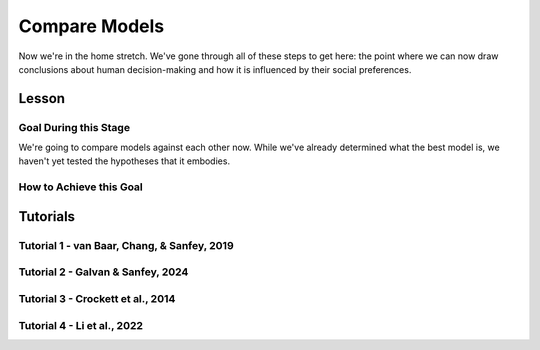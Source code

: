 Compare Models
**********

Now we're in the home stretch. 
We've gone through all of these steps to get here: the point where we can now draw conclusions about human decision-making and how it is influenced by their social preferences. 

Lesson
================

.. article-info::
    :avatar: UCLA_Suit.jpg
    :avatar-link: https://www.decisionneurosciencelab.com/elijahgalvan
    :author: Elijah Galvan
    :date: September 1, 2023
    :read-time: 8 min read
    :class-container: sd-p-2 sd-outline-muted sd-rounded-1

Goal During this Stage
---------------

We're going to compare models against each other now. 
While we've already determined what the best model is, we haven't yet tested the hypotheses that it embodies. 

How to Achieve this Goal
------------

.. dropdown:: Hypothesis Testing via Model Comparison

    .. tab-set::

        .. tab-item:: Plain English

            We're going to compare MFIs for various models within subjects using uncorrected paired t-tests. 
            Remember that we have to exclude any subjects for whom the model perfectly explains behavior. 
            Also, if we hypothesized that our favored model would outperform other models, we should use directional tests.

            .. Note::

                You should never correct for multiple comparisons when testing computational models against each other. 
                Your model fits the data best: you're testing the best model, and the best model only, against all of the other models in your set. 
                One of those models in your model set will have the lowest lower boundary of their confidence interval - this is the model we want to test against (this is usually the second-best performing model but not necessarily). 
                There is no reason to compromise our power when we are making multiple comparisons only to facilitate testing your model against the best challenger.

        .. tab-item:: R

            ::

                excluded1 = which(subjectData$modelSS == 0 | altSubjectData$modelAlt1SS == 0)
                excluded2 = which(subjectData$modelSS == 0 | altSubjectData$mode2Alt1SS == 0)

                t.test(subjectData$modelAIC[-excluded1], altSubjectData$modelAlt1AIC[-excluded1], paired = T, alternative = 'less') #favored model should be less than the other model (i.e. better model fit)
                t.test(subjectData$modelAIC[-excluded2], altSubjectData$modelAlt2AIC[-excluded2], paired = T, alternative = 'less')


        .. tab-item:: MatLab

            ::

                excluded1 = find(subjectData.modelSS == 0 | altSubjectData.modelAlt1SS == 0);
                excluded2 = find(subjectData.modelSS == 0 | altSubjectData.modelAlt2SS == 0);

                [~, p1] = ttest(subjectData.modelAIC(setdiff(1:end, excluded1)), altSubjectData.modelAlt1AIC(setdiff(1:end, excluded1)), 'Tail', 'left');
                [~, p2] = ttest(subjectData.modelAIC(setdiff(1:end, excluded2)), altSubjectData.modelAlt2AIC(setdiff(1:end, excluded2)), 'Tail', 'left');


        .. tab-item:: Python

            ::
                
                from scipy.stats import ttest_rel

                excluded1 = np.where((subjectData['modelSS'] == 0) | (altSubjectData['modelAlt1SS'] == 0))[0]
                excluded2 = np.where((subjectData['modelSS'] == 0) | (altSubjectData['modelAlt2SS'] == 0))[0]

                _, p1 = ttest_rel(subjectData['modelAIC'][np.setdiff1d(np.arange(len(subjectData)), excluded1)],
                                altSubjectData['modelAlt1AIC'][np.setdiff1d(np.arange(len(altSubjectData)), excluded1)],
                                alternative='less')

                _, p2 = ttest_rel(subjectData['modelAIC'][np.setdiff1d(np.arange(len(subjectData)), excluded2)],
                                altSubjectData['modelAlt2AIC'][np.setdiff1d(np.arange(len(altSubjectData)), excluded2)],
                                alternative='less')


Tutorials
==========

Tutorial 1 - van Baar, Chang, & Sanfey, 2019
----------------------

.. dropdown:: Hypothesis Testing via Model Comparison

    .. tab-set::

        .. tab-item:: R

            ::

                t.test(subjectData$modelAIC, altSubjectData$modelAICGreed, paired = T) #negative mean difference/t value means that first term is lower than second term and lower MFI is better
                t.test(subjectData$modelAIC, altSubjectData$modelAICGuilt, paired = T)
                t.test(subjectData$modelAIC, altSubjectData$modelAICInequity, paired = T)

                library(ggsignif)
                aic = c(mean(subjectData$modelAIC), mean(altSubjectData$modelAICGreed), mean(altSubjectData$modelAICGuilt), mean(altSubjectData$modelAICInequity))
                qplot(y = aic,
                    x = as.factor(c('Moral Strategies Model', 'Greed Model', 'Guilt Model', 'Inequity Model')), 
                    fill = as.factor(c('Moral Strategies Model', 'Greed Model', 'Guilt Model', 'Inequity Model')), 
                    color = '',
                    geom = 'col') + 
                    labs(x = 'Model', y = 'AIC', fill = NULL, color = NULL) + 
                    theme_minimal() + scale_color_manual(values = c(rgb(0, 0, 0, maxColorValue = 255))) + 
                    scale_fill_manual(values = c(rgb(132.5, 132.5, 132.5, maxColorValue = 255), 
                                                rgb(132.5, 132.5, 132.5, maxColorValue = 255), 
                                                rgb(132.5, 132.5, 132.5, maxColorValue = 255), 
                                                rgb(218, 165, 32, maxColorValue = 255))) + 
                    geom_signif(comparisons = list(c('Moral Strategies Model', 'Greed Model')), y = 341, textsize = 0)+
                    geom_signif(comparisons = list(c('Moral Strategies Model', 'Guilt Model')), y = 328, textsize = 0)+
                    geom_signif(comparisons = list(c('Moral Strategies Model', 'Inequity Model')), y = 315, textsize = 0) +
                    annotate("text", x = 2.5, label = "***", y = 358, size = 4)+ # 3 for p < 0.001, 2 for p < 0.01, 1 for p < 0.05 usually
                    annotate("text", x = 3, label = "***", y = 345, size = 4)+
                    annotate("text", x = 3.5, label = "***", y = 332, size = 4)

        .. tab-item:: MatLab

            ::

        .. tab-item:: Python

            ::

Tutorial 2 - Galvan & Sanfey, 2024
-------------------

.. dropdown:: Hypothesis Testing via Model Comparison

    .. tab-set::

        .. tab-item:: R

            ::

                alpha = 0.05/length(conditions)
                
                # Merit Condition
                t.test(subjectData$AICMerit[-excludedM], altSubjectData$AICPMerit[-excludedM], paired = T, conf.level = (1 - alpha), alternative = 'less')
                t.test(subjectData$AICMerit[-excludedM], altSubjectData$AICLMerit[-excludedM], paired = T, conf.level = (1 - alpha), alternative = 'less')
                t.test(subjectData$AICMerit[-excludedM], altSubjectData$AICTMerit[-excludedM], paired = T, conf.level = (1 - alpha), alternative = 'less')
                t.test(subjectData$AICMerit[-excludedM], altSubjectData$AICPLMerit[-excludedM], paired = T, conf.level = (1 - alpha), alternative = 'less')
                t.test(subjectData$AICMerit[-excludedM], altSubjectData$AICPTMerit[-excludedM], paired = T, conf.level = (1 - alpha), alternative = 'less')
                t.test(subjectData$AICMerit[-excludedM], altSubjectData$AICLTMerit[-excludedM], paired = T, conf.level = (1 - alpha), alternative = 'less')

                
                # Corruption Condition
                t.test(subjectData$AICEntitlement[-excludedE], altSubjectData$AICPEntitlement[-excludedE], paired = T, conf.level = (1 - alpha), alternative = 'less')
                t.test(subjectData$AICEntitlement[-excludedE], altSubjectData$AICLEntitlement[-excludedE], paired = T, conf.level = (1 - alpha), alternative = 'less')
                t.test(subjectData$AICEntitlement[-excludedE], altSubjectData$AICTEntitlement[-excludedE], paired = T, conf.level = (1 - alpha), alternative = 'less')
                t.test(subjectData$AICEntitlement[-excludedE], altSubjectData$AICPLEntitlement[-excludedE], paired = T, conf.level = (1 - alpha), alternative = 'less')
                t.test(subjectData$AICEntitlement[-excludedE], altSubjectData$AICPTEntitlement[-excludedE], paired = T, conf.level = (1 - alpha), alternative = 'less')
                t.test(subjectData$AICEntitlement[-excludedE], altSubjectData$AICLTEntitlement[-excludedE], paired = T, conf.level = (1 - alpha), alternative = 'less')
                
                # Corruption Condition
                t.test(subjectData$AICCorruption[-excludedC], altSubjectData$AICPCorruption[-excludedC], paired = T, conf.level = (1 - alpha), alternative = 'less')
                t.test(subjectData$AICCorruption[-excludedC], altSubjectData$AICLCorruption[-excludedC], paired = T, conf.level = (1 - alpha), alternative = 'less')
                t.test(subjectData$AICCorruption[-excludedC], altSubjectData$AICTCorruption[-excludedC], paired = T, conf.level = (1 - alpha), alternative = 'less')
                t.test(subjectData$AICCorruption[-excludedC], altSubjectData$AICPLCorruption[-excludedC], paired = T, conf.level = (1 - alpha), alternative = 'less')
                t.test(subjectData$AICCorruption[-excludedC], altSubjectData$AICPTCorruption[-excludedC], paired = T, conf.level = (1 - alpha), alternative = 'less')
                t.test(subjectData$AICCorruption[-excludedC], altSubjectData$AICLTCorruption[-excludedC], paired = T, conf.level = (1 - alpha), alternative = 'less')
                
                # Luck Condition
                t.test(subjectData$AICLuck[-excludedL], altSubjectData$AICPLuck[-excludedL], paired = T, conf.level = (1 - alpha), alternative = 'less')
                t.test(subjectData$AICLuck[-excludedL], altSubjectData$AICLLuck[-excludedL], paired = T, conf.level = (1 - alpha), alternative = 'less')
                t.test(subjectData$AICLuck[-excludedL], altSubjectData$AICTLuck[-excludedL], paired = T, conf.level = (1 - alpha), alternative = 'less')
                t.test(subjectData$AICLuck[-excludedL], altSubjectData$AICPLLuck[-excludedL], paired = T, conf.level = (1 - alpha), alternative = 'less')
                t.test(subjectData$AICLuck[-excludedL], altSubjectData$AICPTLuck[-excludedL], paired = T, conf.level = (1 - alpha), alternative = 'less')
                t.test(subjectData$AICLuck[-excludedL], altSubjectData$AICLTLuck[-excludedL], paired = T, conf.level = (1 - alpha), alternative = 'less')

        .. tab-item:: MatLab

            ::

                alpha = 0.05 / length(conditions);

                % Merit Condition
                for i = 1:length(conditions)
                    ttest(subjectData.AICMerit(~excludedM), altSubjectData.AICPMerit(~excludedM), 'Tail', 'left', 'Alpha', alpha);
                    ttest(subjectData.AICMerit(~excludedM), altSubjectData.AICLMerit(~excludedM), 'Tail', 'left', 'Alpha', alpha);
                    ttest(subjectData.AICMerit(~excludedM), altSubjectData.AICTMerit(~excludedM), 'Tail', 'left', 'Alpha', alpha);
                    ttest(subjectData.AICMerit(~excludedM), altSubjectData.AICPLMerit(~excludedM), 'Tail', 'left', 'Alpha', alpha);
                    ttest(subjectData.AICMerit(~excludedM), altSubjectData.AICPTMerit(~excludedM), 'Tail', 'left', 'Alpha', alpha);
                    ttest(subjectData.AICMerit(~excludedM), altSubjectData.AICLTMerit(~excludedM), 'Tail', 'left', 'Alpha', alpha);
                end

                % Entitlement Condition
                for i = 1:length(conditions)
                    ttest(subjectData.AICEntitlement(~excludedE), altSubjectData.AICPEntitlement(~excludedE), 'Tail', 'left', 'Alpha', alpha);
                    ttest(subjectData.AICEntitlement(~excludedE), altSubjectData.AICLEntitlement(~excludedE), 'Tail', 'left', 'Alpha', alpha);
                    ttest(subjectData.AICEntitlement(~excludedE), altSubjectData.AICTEntitlement(~excludedE), 'Tail', 'left', 'Alpha', alpha);
                    ttest(subjectData.AICEntitlement(~excludedE), altSubjectData.AICPLEntitlement(~excludedE), 'Tail', 'left', 'Alpha', alpha);
                    ttest(subjectData.AICEntitlement(~excludedE), altSubjectData.AICPTEntitlement(~excludedE), 'Tail', 'left', 'Alpha', alpha);
                    ttest(subjectData.AICEntitlement(~excludedE), altSubjectData.AICLTEntitlement(~excludedE), 'Tail', 'left', 'Alpha', alpha);
                end

                % Corruption Condition
                for i = 1:length(conditions)
                    ttest(subjectData.AICCorruption(~excludedC), altSubjectData.AICPCorruption(~excludedC), 'Tail', 'left', 'Alpha', alpha);
                    ttest(subjectData.AICCorruption(~excludedC), altSubjectData.AICLCorruption(~excludedC), 'Tail', 'left', 'Alpha', alpha);
                    ttest(subjectData.AICCorruption(~excludedC), altSubjectData.AICTCorruption(~excludedC), 'Tail', 'left', 'Alpha', alpha);
                    ttest(subjectData.AICCorruption(~excludedC), altSubjectData.AICPLCorruption(~excludedC), 'Tail', 'left', 'Alpha', alpha);
                    ttest(subjectData.AICCorruption(~excludedC), altSubjectData.AICPTCorruption(~excludedC), 'Tail', 'left', 'Alpha', alpha);
                    ttest(subjectData.AICCorruption(~excludedC), altSubjectData.AICLTCorruption(~excludedC), 'Tail', 'left', 'Alpha', alpha);
                end

                % Luck Condition
                for i = 1:length(conditions)
                    ttest(subjectData.AICLuck(~excludedL), altSubjectData.AICPLuck(~excludedL), 'Tail', 'left', 'Alpha', alpha);
                    ttest(subjectData.AICLuck(~excludedL), altSubjectData.AICLLuck(~excludedL), 'Tail', 'left', 'Alpha', alpha);
                    ttest(subjectData.AICLuck(~excludedL), altSubjectData.AICTLuck(~excludedL), 'Tail', 'left', 'Alpha', alpha);
                    ttest(subjectData.AICLuck(~excludedL), altSubjectData.AICPLLuck(~excludedL), 'Tail', 'left', 'Alpha', alpha);
                    ttest(subjectData.AICLuck(~excludedL), altSubjectData.AICPTLuck(~excludedL), 'Tail', 'left', 'Alpha', alpha);
                    ttest(subjectData.AICLuck(~excludedL), altSubjectData.AICLTLuck(~excludedL), 'Tail', 'left', 'Alpha', alpha);
                end

        .. tab-item:: Python

            ::

                alpha <- 0.05 / length(conditions)

                # Merit Condition
                t.test(subjectData$AICMerit[-excludedM], altSubjectData$AICPMerit[-excludedM], paired = TRUE, conf.level = 1 - alpha, alternative = 'less')
                t.test(subjectData$AICMerit[-excludedM], altSubjectData$AICLMerit[-excludedM], paired = TRUE, conf.level = 1 - alpha, alternative = 'less')
                t.test(subjectData$AICMerit[-excludedM], altSubjectData$AICTMerit[-excludedM], paired = TRUE, conf.level = 1 - alpha, alternative = 'less')
                t.test(subjectData$AICMerit[-excludedM], altSubjectData$AICPLMerit[-excludedM], paired = TRUE, conf.level = 1 - alpha, alternative = 'less')
                t.test(subjectData$AICMerit[-excludedM], altSubjectData$AICPTMerit[-excludedM], paired = TRUE, conf.level = 1 - alpha, alternative = 'less')
                t.test(subjectData$AICMerit[-excludedM], altSubjectData$AICLTMerit[-excludedM], paired = TRUE, conf.level = 1 - alpha, alternative = 'less')

                # Entitlement Condition
                t.test(subjectData$AICEntitlement[-excludedE], altSubjectData$AICPEntitlement[-excludedE], paired = TRUE, conf.level = 1 - alpha, alternative = 'less')
                t.test(subjectData$AICEntitlement[-excludedE], altSubjectData$AICLEntitlement[-excludedE], paired = TRUE, conf.level = 1 - alpha, alternative = 'less')
                t.test(subjectData$AICEntitlement[-excludedE], altSubjectData$AICTEntitlement[-excludedE], paired = TRUE, conf.level = 1 - alpha, alternative = 'less')
                t.test(subjectData$AICEntitlement[-excludedE], altSubjectData$AICPLEntitlement[-excludedE], paired = TRUE, conf.level = 1 - alpha, alternative = 'less')
                t.test(subjectData$AICEntitlement[-excludedE], altSubjectData$AICPTEntitlement[-excludedE], paired = TRUE, conf.level = 1 - alpha, alternative = 'less')
                t.test(subjectData$AICEntitlement[-excludedE], altSubjectData$AICLTEntitlement[-excludedE], paired = TRUE, conf.level = 1 - alpha, alternative = 'less')

                # Corruption Condition
                t.test(subjectData$AICCorruption[-excludedC], altSubjectData$AICPCorruption[-excludedC], paired = TRUE, conf.level = 1 - alpha, alternative = 'less')
                t.test(subjectData$AICCorruption[-excludedC], altSubjectData$AICLCorruption[-excludedC], paired = TRUE, conf.level = 1 - alpha, alternative = 'less')
                t.test(subjectData$AICCorruption[-excludedC], altSubjectData$AICTCorruption[-excludedC], paired = TRUE, conf.level = 1 - alpha, alternative = 'less')
                t.test(subjectData$AICCorruption[-excludedC], altSubjectData$AICPLCorruption[-excludedC], paired = TRUE, conf.level = 1 - alpha, alternative = 'less')
                t.test(subjectData$AICCorruption[-excludedC], altSubjectData$AICPTCorruption[-excludedC], paired = TRUE, conf.level = 1 - alpha, alternative = 'less')
                t.test(subjectData$AICCorruption[-excludedC], altSubjectData$AICLTCorruption[-excludedC], paired = TRUE, conf.level = 1 - alpha, alternative = 'less')

                # Luck Condition
                t.test(subjectData$AICLuck[-excludedL], altSubjectData$AICPLuck[-excludedL], paired = TRUE, conf.level = 1 - alpha, alternative = 'less')
                t.test(subjectData$AICLuck[-excludedL], altSubjectData$AICLLuck[-excludedL], paired = TRUE, conf.level = 1 - alpha, alternative = 'less')
                t.test(subjectData$AICLuck[-excludedL], altSubjectData$AICTLuck[-excludedL], paired = TRUE, conf.level = 1 - alpha, alternative = 'less')
                t.test(subjectData$AICLuck[-excludedL], altSubjectData$AICPLLuck[-excludedL], paired = TRUE, conf.level = 1 - alpha, alternative = 'less')
                t.test(subjectData$AICLuck[-excludedL], altSubjectData$AICPTLuck[-excludedL], paired = TRUE, conf.level = 1 - alpha, alternative = 'less')
                t.test(subjectData$AICLuck[-excludedL], altSubjectData$AICLTLuck[-excludedL], paired = TRUE, conf.level = 1 - alpha, alternative = 'less')

Tutorial 3 - Crockett et al., 2014
-------------------

.. dropdown:: Hypothesis Testing via Model Comparison

    .. tab-set::

        .. tab-item:: R

            ::

        .. tab-item:: MatLab

            ::

        .. tab-item:: Python

            ::

Tutorial 4 - Li et al., 2022
-------------------

.. dropdown:: Hypothesis Testing via Model Comparison

    .. tab-set::

        .. tab-item:: R

            ::

        .. tab-item:: MatLab

            ::

        .. tab-item:: Python

            ::